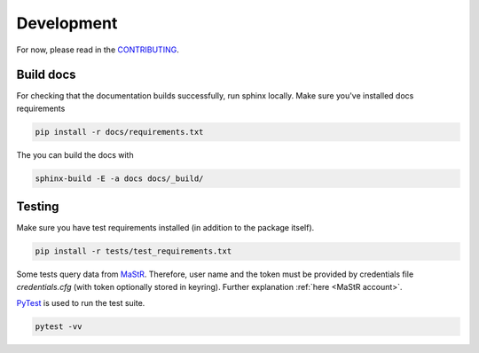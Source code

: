 ***********
Development
***********

For now, please read in the
`CONTRIBUTING <https://github.com/OpenEnergyPlatform/open-MaStR/blob/master/CONTRIBUTING.md>`_.

Build docs
==========

For checking that the documentation builds successfully, run sphinx locally.
Make sure you've installed docs requirements

.. code-block:: bash

   pip install -r docs/requirements.txt

The you can build the docs with

.. code-block:: bash

   sphinx-build -E -a docs docs/_build/


Testing
=======

Make sure you have test requirements installed (in addition to the package itself).

.. code-block:: bash

   pip install -r tests/test_requirements.txt

Some tests query data from `MaStR <https://www.marktstammdatenregister.de>`_. Therefore, user name and the token must
be provided by credentials file `credentials.cfg` (with token optionally stored in keyring).
Further explanation :ref:`here <MaStR account>`.

`PyTest <https://docs.pytest.org/en/stable/index.html>`_ is used to run the test suite.

.. code-block:: bash

   pytest -vv

